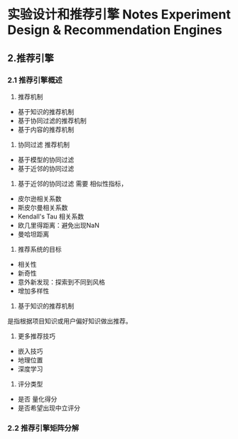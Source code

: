 * 实验设计和推荐引擎 Notes Experiment Design & Recommendation Engines

** 2.推荐引擎
*** 2.1 推荐引擎概述
1. 推荐机制
- 基于知识的推荐机制
- 基于协同过滤的推荐机制
- 基于内容的推荐机制

2. 协同过滤 推荐机制
- 基于模型的协同过滤
- 基于近邻的协同过滤

3. 基于近邻的协同过滤 需要 相似性指标，
- 皮尔逊相关系数
- 斯皮尔曼相关系数
- Kendall's Tau 相关系数
- 欧几里得距离：避免出现NaN
- 曼哈坦距离

4. 推荐系统的目标
- 相关性
- 新奇性
- 意外新发现：探索到不同到风格
- 增加多样性

5. 基于知识的推荐机制
是指根据项目知识或用户偏好知识做出推荐。

6. 更多推荐技巧
- 嵌入技巧   
- 地理位置
- 深度学习

7. 评分类型
- 是否 量化得分
- 是否希望出现中立评分

*** 2.2 推荐引擎矩阵分解
